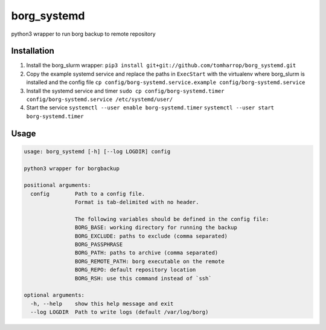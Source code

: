 borg_systemd
============

python3 wrapper to run borg backup to remote repository

Installation
------------

1. Install the borg_slurm wrapper:
   ``pip3 install git+git://github.com/tomharrop/borg_systemd.git``
2. Copy the example systemd service and replace the paths in
   ``ExecStart`` with the virtualenv where borg_slurm is installed and
   the config file
   ``cp config/borg-systemd.service.example config/borg-systemd.service``
3. Install the systemd service and timer
   ``sudo cp config/borg-systemd.timer config/borg-systemd.service /etc/systemd/user/``
4. Start the service
   ``systemctl --user enable borg-systemd.timer``
   ``systemctl --user start borg-systemd.timer``

Usage
-----

.. code:: {bash}

   usage: borg_systemd [-h] [--log LOGDIR] config

   python3 wrapper for borgbackup

   positional arguments:
     config        Path to a config file.
                   Format is tab-delimited with no header.

                   The following variables should be defined in the config file:
                   BORG_BASE: working directory for running the backup
                   BORG_EXCLUDE: paths to exclude (comma separated)
                   BORG_PASSPHRASE
                   BORG_PATH: paths to archive (comma separated)
                   BORG_REMOTE_PATH: borg executable on the remote
                   BORG_REPO: default repository location
                   BORG_RSH: use this command instead of `ssh`

   optional arguments:
     -h, --help    show this help message and exit
     --log LOGDIR  Path to write logs (default /var/log/borg)
